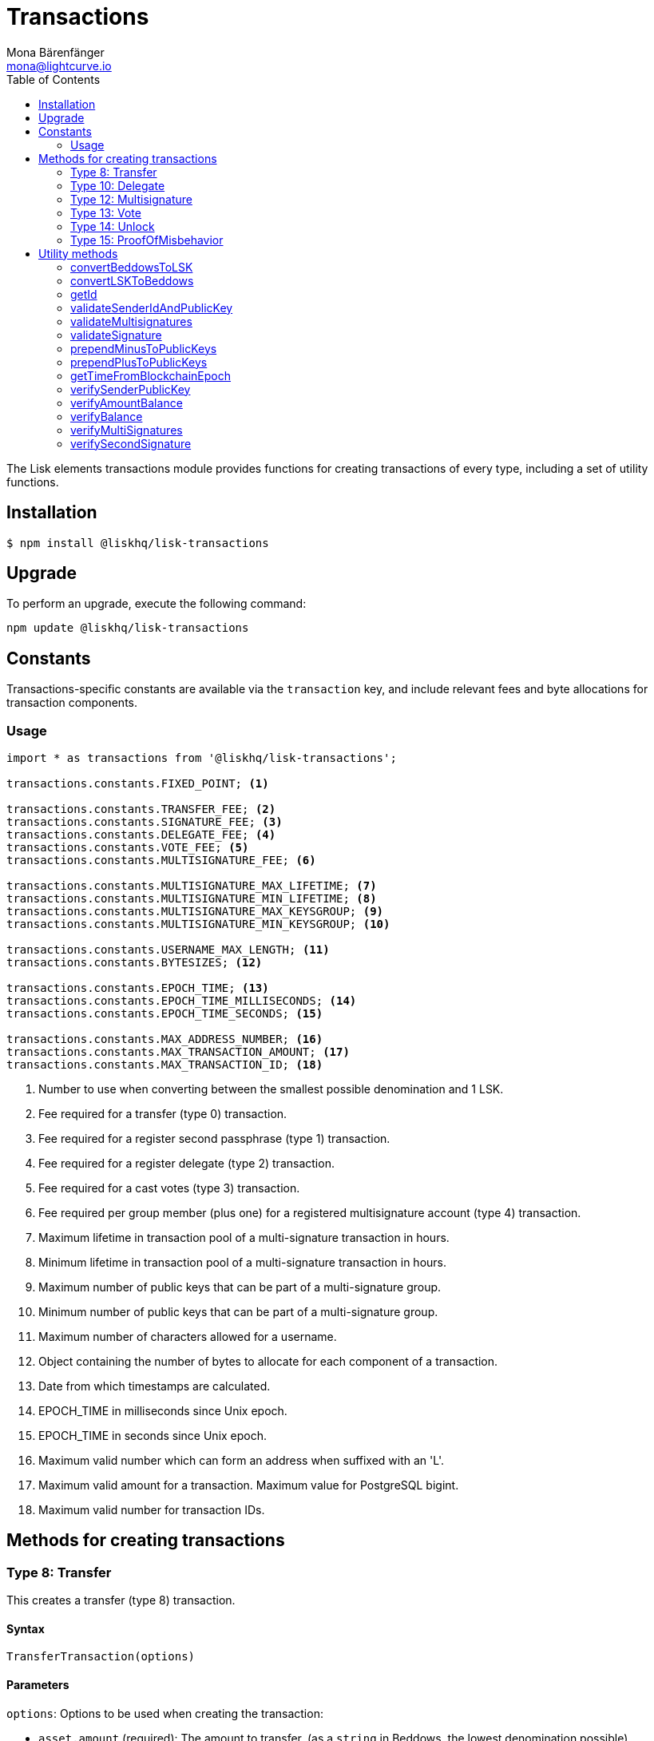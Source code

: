 = Transactions
Mona Bärenfänger <mona@lightcurve.io>
:description: Technical references regarding the transactions packages of Lisk elements. This consists of usage examples, available options and example responses.
:toc:

The Lisk elements transactions module provides functions for creating transactions of every type, including a set of utility functions.

== Installation

[source,bash]
----
$ npm install @liskhq/lisk-transactions
----

== Upgrade

To perform an upgrade, execute the following command:

[source,bash]
----
npm update @liskhq/lisk-transactions
----

== Constants

Transactions-specific constants are available via the `transaction` key, and include relevant fees and byte allocations for transaction components.

=== Usage

[source,js]
----
import * as transactions from '@liskhq/lisk-transactions';

transactions.constants.FIXED_POINT; <1>

transactions.constants.TRANSFER_FEE; <2>
transactions.constants.SIGNATURE_FEE; <3>
transactions.constants.DELEGATE_FEE; <4>
transactions.constants.VOTE_FEE; <5>
transactions.constants.MULTISIGNATURE_FEE; <6>

transactions.constants.MULTISIGNATURE_MAX_LIFETIME; <7>
transactions.constants.MULTISIGNATURE_MIN_LIFETIME; <8>
transactions.constants.MULTISIGNATURE_MAX_KEYSGROUP; <9>
transactions.constants.MULTISIGNATURE_MIN_KEYSGROUP; <10>

transactions.constants.USERNAME_MAX_LENGTH; <11>
transactions.constants.BYTESIZES; <12>

transactions.constants.EPOCH_TIME; <13>
transactions.constants.EPOCH_TIME_MILLISECONDS; <14>
transactions.constants.EPOCH_TIME_SECONDS; <15>

transactions.constants.MAX_ADDRESS_NUMBER; <16>
transactions.constants.MAX_TRANSACTION_AMOUNT; <17>
transactions.constants.MAX_TRANSACTION_ID; <18>
----

<1> Number to use when converting between the smallest possible denomination and 1 LSK.
<2> Fee required for a transfer (type 0) transaction.
<3> Fee required for a register second passphrase (type 1) transaction.
<4> Fee required for a register delegate (type 2) transaction.
<5> Fee required for a cast votes (type 3) transaction.
<6> Fee required per group member (plus one) for a registered multisignature account (type 4) transaction.
<7> Maximum lifetime in transaction pool of a multi-signature transaction in hours.
<8> Minimum lifetime in transaction pool of a multi-signature transaction in hours.
<9> Maximum number of public keys that can be part of a multi-signature group.
<10> Minimum number of public keys that can be part of a multi-signature group.
<11> Maximum number of characters allowed for a username.
<12> Object containing the number of bytes to allocate for each component of a transaction.
<13> Date from which timestamps are calculated.
<14> EPOCH_TIME in milliseconds since Unix epoch.
<15> EPOCH_TIME in seconds since Unix epoch.
<16> Maximum valid number which can form an address when suffixed with an 'L'.
<17> Maximum valid amount for a transaction.
Maximum value for PostgreSQL bigint.
<18> Maximum valid number for transaction IDs.

== Methods for creating transactions

=== Type 8: Transfer

This creates a transfer (type 8) transaction.

==== Syntax

[source,js]
----
TransferTransaction(options)
----

==== Parameters

`options`: Options to be used when creating the transaction:

* `asset.amount` (required): The amount to transfer, (as a `string` in Beddows, the lowest denomination possible).
* `recipientId` (required): The address of the recipient.
* `data` (optional): data to include in the transaction asset.
(Must be a UTF8-encoded string of maximum 64 characters.)

==== Return value

`object`: The created transaction object.

==== Example

[source,js]
----
const tx = new transactions.TransferTransaction({
    asset:{
        amount: '15000000',
        recipientId: '123L',
        data: 'Hello Lisk!'
    }
});
/*
TransferTransaction {
  senderPublicKey: '',
  signatures: [],
  nonce: 0n,
  fee: 0n,
  type: 8,
  _id: undefined,
  confirmations: undefined,
  blockId: undefined,
  height: undefined,
  receivedAt: undefined,
  asset: { data: 'Hello Lisk!', recipientId: '123L', amount: 15000000n }
}
*/
----

=== Type 10: Delegate

This creates a register delegate (type 10) transaction.

==== Syntax

[source,js]
----
DelegateTransaction(options)
----

==== Parameters

`options`: Options to be used when creating the transaction:

* `asset.username`: The delegate username to register.

==== Return value

`object`: The created transaction object.

==== Example

[source,js]
----
const tx =  new transactions.DelegateTransaction({ asset:{ username: 'myDelegate'}});
/*
DelegateTransaction {
  senderPublicKey: '',
  signatures: [],
  nonce: 0n,
  fee: 0n,
  type: 10,
  _id: undefined,
  confirmations: undefined,
  blockId: undefined,
  height: undefined,
  receivedAt: undefined,
  asset: { username: 'myDelegate' }
}
*/
----

=== Type 12: Multisignature

This creates a register multisignature account (type 12) transaction.

==== Syntax

[source,js]
----
MultisignatureTransaction(options)
----

==== Parameters

`options`: Options to be used when creating the transaction can be found below:

* `asset.mandatoryKeys`: An array of public keys which are required for the multisignature group.
* `asset.optionalKeys`: An array of public keys which are optionally part of the multisignature group.
* `asset.numberOfSignatures`: The minimum number of signatures required to authorise a transaction.
Needs to be a value between 1 and 64.
* `nonce`: Nonce of the account that will sign this transaction.
* `fee`: The transaction fee.
Has to be equal or greater than the minimum fee for this transaction.

==== Return value

`object`: The created transaction object.

==== Example

[source,js]
----
const tx = new transactions.MultisignatureTransaction({
    asset: {
        mandatoryKeys: [
            '9d3058175acab969f41ad9b86f7a2926c74258670fe56b37c429c01fca9f2f0f',
            '141b16ac8d5bd150f16b1caa08f689057ca4c4434445e56661831f4e671b7c0a',
            '3ff32442bb6da7d60c1b7752b24e6467813c9b698e0f278d48c43580da972135',
        ],
        optionalKeys: [],
        numberOfSignatures: 3,
    },
    nonce: '2',
    fee: '250000',
});
console.log(tx);
/*
MultisignatureTransaction {
  senderPublicKey: '',
  signatures: [],
  nonce: 2n,
  fee: 250000n,
  type: 12,
  _id: undefined,
  confirmations: undefined,
  blockId: undefined,
  height: undefined,
  receivedAt: undefined,
  asset: {
    mandatoryKeys: [
      '9d3058175acab969f41ad9b86f7a2926c74258670fe56b37c429c01fca9f2f0f',
      '141b16ac8d5bd150f16b1caa08f689057ca4c4434445e56661831f4e671b7c0a',
      '3ff32442bb6da7d60c1b7752b24e6467813c9b698e0f278d48c43580da972135',
    ],
    optionalKeys: [],
    numberOfSignatures: 3,
    networkIdentifier: '7158c297294a540bc9ac6e474529c3da38d03ece056e3fa2d98141e6ec54132d'
  },
  MAX_KEYS_COUNT: 64
}
*/
----

[[vote]]
=== Type 13: Vote

This creates a cast votes (type 13) transaction.

==== Syntax

[source,js]
----
castVotes(options)
----

==== Parameters

`options`: Options to be used when creating the transaction can be found below:

* `asset.votes`: An array of objects with a `delegateAddress` and the `amount` of tokens that will be locked for this delegate.

==== Return value

`object`: The created transaction object.

==== Example

[source,js]
----
const tx = new transactions.VoteTransaction({
    asset:{
        votes:[
            { delegateAddress:'11750255083444888021L', amount: '-1000000000'},
            { delegateAddress:'64373847834494888026L', amount: '3000000000'}
        ]
    }
});

/*
VoteTransaction {
  senderPublicKey: '',
  signatures: [],
  nonce: 0n,
  fee: 0n,
  type: 13,
  _id: undefined,
  confirmations: undefined,
  blockId: undefined,
  height: undefined,
  receivedAt: undefined,
  asset: { votes: [
  { delegateAddress: '11750255083444888021L', amount: -1000000000n },
  { delegateAddress: '64373847834494888026L', amount: 3000000000n }
  ]}
}
  */
----

=== Type 14: Unlock

This creates a unlock (type 14) transaction, to unlock tokens that have been locked with the <<vote,VoteTransaction>>.

==== Syntax

[source,js]
----
UnlockTransaction(options)
----

==== Parameters

`options`: Options to be used when creating the transaction can be found below:

* `asset.unlockingObjects`: An array of objects with a `delegateAddress`, the `unvoteHeight` and the `amount` of tokens that will be unlocked for this delegate.

==== Return value

`object`: The created transaction object.

==== Example

[source,js]
----
const tx = new transactions.UnlockTransaction({
    asset:{
        unlockingObjects:[
            { delegateAddress:'11750255083444888021L', amount: '-1000000000', unvoteHeight: '1234'},
            { delegateAddress:'64373847834494888026L', amount: '3000000000', unvoteHeight: '1234' }
        ]
    }
});
/*
UnlockTransaction {
  senderPublicKey: '',
  signatures: [],
  nonce: 0n,
  fee: 0n,
  type: 14,
  _id: undefined,
  confirmations: undefined,
  blockId: undefined,
  height: undefined,
  receivedAt: undefined,
  asset: { unlockingObjects: [
  {
    delegateAddress: '11750255083444888021L',
    amount: -1000000000n,
    unvoteHeight: '1234'
  },
  {
    delegateAddress: '64373847834494888026L',
    amount: 3000000000n,
    unvoteHeight: '1234'
  }
 ]}
}
  */
----

=== Type 15: ProofOfMisbehavior

This creates a proof of misbehavior (type 15) transaction.

==== Syntax

[source,js]
----
transactions.ProofOfMisbehaviorTransaction(options)
----

==== Parameters

`options`: Options to be used when creating the transaction can be found below:

* `asset.header1` (required): The blockheader that is contradicting with `asset.header2` as per BFT violation rules.
* `asset.header2` (required): The blockheader that is contradicting with `asset.header1` as per BFT violation rules.

==== Return value

`object`: The created transaction object.

==== Example

[source,js]
----
const tx = new transactions.ProofOfMisbehaviorTransaction({
    asset:{
        header1: {
            blockSignature: 'e8b4768a7805bdcef097458e52b4acc5aed9816032504a57a0ae14ede0054bd916ddc0ff93a4baac91048930afde72f0e89a9fd5b07bd98620e3d5558b34b005',
            generatorPublicKey: '7a7f24c061db6a92320ba14323f814c20dbcc811a931ead3ca63c75a4de1b643',
            height: 8938,
            maxHeightPreviouslyForged: 8788,
            maxHeightPrevoted: 8868,
            numberOfTransactions: 0,
            payloadHash: 'e3b0c44298fc1c149afbf4c8996fb92427ae41e4649b934ca495991b7852b855',
            payloadLength: 0,
            previousBlockId: '9326981395427095175',
            reward: '500000000',
            seedReveal: 'abe2a66d7a35fd7b580e977d9f7911ae',
            timestamp: 122329567,
            totalAmount: '0',
            totalFee: '0',
            version: 2
        },
        header2: {
            blockSignature: '31ccf4ce1a3a224a2a32c3f4bdc6fad0ddb8feb45b05b7d411eee1a608f9d91284d09c727bba173c882d5dc90cb951c5affc10462d650031a627e00d919cbf08',
            generatorPublicKey: '7a7f24c061db6a92320ba14323f814c20dbcc811a931ead3ca63c75a4de1b643',
            height: 8933,
            maxHeightPreviouslyForged: 8788,
            maxHeightPrevoted: 8868,
            numberOfTransactions: 0,
            payloadHash: 'e3b0c44298fc1c149afbf4c8996fb92427ae41e4649b934ca495991b7852b855',
            payloadLength: 0,
            previousBlockId: '9326981395427095175',
            reward: '500000000',
            seedReveal: 'abe2a66d7a35fd7b580e977d9f7911ae',
            timestamp: 122329567,
            totalAmount: '0',
            totalFee: '0',
            version: 2
        }
    }
});
/*
ProofOfMisbehaviorTransaction {
  senderPublicKey: '',
  signatures: [],
  nonce: 0n,
  fee: 0n,
  type: 15,
  _id: undefined,
  confirmations: undefined,
  blockId: undefined,
  height: undefined,
  receivedAt: undefined,
  asset: {
    header1: {
      blockSignature: 'e8b4768a7805bdcef097458e52b4acc5aed9816032504a57a0ae14ede0054bd916ddc0ff93a4baac91048930afde72f0e89a9fd5b07bd98620e3d5558b34b005',
      generatorPublicKey: '7a7f24c061db6a92320ba14323f814c20dbcc811a931ead3ca63c75a4de1b643',
      height: 8938,
      maxHeightPreviouslyForged: 8788,
      maxHeightPrevoted: 8868,
      numberOfTransactions: 0,
      payloadHash: 'e3b0c44298fc1c149afbf4c8996fb92427ae41e4649b934ca495991b7852b855',
      payloadLength: 0,
      previousBlockId: '9326981395427095175',
      reward: '500000000',
      seedReveal: 'abe2a66d7a35fd7b580e977d9f7911ae',
      timestamp: 122329567,
      totalAmount: '0',
      totalFee: '0',
      version: 2
    },
    header2: {
      blockSignature: '31ccf4ce1a3a224a2a32c3f4bdc6fad0ddb8feb45b05b7d411eee1a608f9d91284d09c727bba173c882d5dc90cb951c5affc10462d650031a627e00d919cbf08',
      generatorPublicKey: '7a7f24c061db6a92320ba14323f814c20dbcc811a931ead3ca63c75a4de1b643',
      height: 8933,
      maxHeightPreviouslyForged: 8788,
      maxHeightPrevoted: 8868,
      numberOfTransactions: 0,
      payloadHash: 'e3b0c44298fc1c149afbf4c8996fb92427ae41e4649b934ca495991b7852b855',
      payloadLength: 0,
      previousBlockId: '9326981395427095175',
      reward: '500000000',
      seedReveal: 'abe2a66d7a35fd7b580e977d9f7911ae',
      timestamp: 122329567,
      totalAmount: '0',
      totalFee: '0',
      version: 2
    },
    reward: 0n
  }
}

  */
----

== Utility methods

=== convertBeddowsToLSK

This converts amounts in Beddows, (the smallest denomination) to the amounts in one LSK.

==== Syntax

[source,js]
----
convertBeddowsToLSK(amount)
----

==== Parameters

`amount`: `string` decimal representation of amount to be converted.

==== Return value

`string`: Amount in LSK.

==== Examples

[source,js]
----
transactions.utils.convertBeddowsToLSK('100000'); // '0.001'
----

=== convertLSKToBeddows

This converts the amounts in LSK to the amounts in Beddows, (the smallest denomination).

==== Syntax

[source,js]
----
convertLSKToBeddows(amount)
----

==== Parameters

`amount`: `string` decimal representation of amount to be converted.

==== Return value

`string`: Amount in Beddows.

==== Examples

[source,js]
----
transactions.utils.convertLSKToBeddows('0.001'); // '100000'
----

=== getId

Returns a transaction ID for a transaction.

==== Syntax

[source,js]
----
getId(transactionBytes)
----

==== Parameters

`transactionBytes`: The buffer representation of the transaction whose ID is required.

==== Return value

`string`: The transaction ID.

=== validateSenderIdAndPublicKey

Validates if the senderId matches the public key of a transaction.

==== Syntax

[source,js]
----
validateSenderIdAndPublicKey(id, senderId, publicKey)
----

==== Parameters

* `id`: The transaction id.
* `senderId`: The address to validate as `string`.
* `senderPublicKey`: The public key to validate as `string`.

==== Return value

`boolean`: `true` if the public key matches the senderId, otherwise an error will be thrown.

=== validateMultisignatures

Validates multisignatures.

==== Syntax

[source,js]
----
validateMultisignatures(publicKeys, signatures, minimumValidations, transactionBytes(,id))
----

==== Parameters

* `publicKeys`: The public key to validate as list of ``string``s.
* `signatures`: The signature to validate as `string`.
* `minimumValidations`: The public key to validate as `number`.
* `transactionBytes`: The buffer representation of the transaction.
* `id`: Optional transaction id.

==== Return value

`boolean`: `true` if the signature is valid for the provided transaction and public key, otherwise an error will be thrown.

=== validateSignature

Validates a signature.

==== Syntax

[source,js]
----
validateSignature(publicKey, signature, transactionBytes(,id))
----

==== Parameters

* `publicKey`: The public key to validate as `string`.
* `signature`: The signature to validate as `string`.
* `transactionBytes`: The buffer representation of the transaction.
* `id`: Optional transaction id.

==== Return value

`boolean`: `true` if the signature is valid for the provided transaction and public key, otherwise an error will be thrown.

=== prependMinusToPublicKeys

Prepends a `-` to a list of public keys.

==== Syntax

[source,js]
----
prependMinusToPublicKeys([publicKeys])
----

==== Parameters

`publicKeys`: List of public keys.

==== Return value

`publicKeys`: A list of public keys with a `-` prepended.

=== prependPlusToPublicKeys

Prepends a `+` to a list of public keys.

==== Syntax

[source,js]
----
prependPlusToPublicKeys([publicKeys])
----

==== Parameters

`publicKeys`: List of public keys.

==== Return value

`publicKeys`: A list of public keys with a `+` prepended.

=== getTimeFromBlockchainEpoch

Calculates the number of seconds that elapsed since the network epoch time.
Chooses the current time, if no time is provided.
==== Syntax

[source,js]
----
getTimeFromBlockchainEpoch(timestamp)
----

==== Parameters

`timestamp`: Optional timestamp in seconds as `number`.

==== Return value

`timestamp`: The time that has been elapsed between the network epoch time and the provided timestamp.

=== verifySenderPublicKey

Verifies a public key from a sender of a transaction.

==== Syntax

[source,js]
----
verifySenderPublicKey(id, sender, publicKey)
----

==== Parameters

* `id`: The id of the transaction.
* `sender`: The sender account of the transaction.
* `publicKey`: The public key to verify.

==== Return value

`undefined`: if the public key is verified.
 A `TransactionError` is thrown, if the verification fails.

=== verifyAmountBalance

Verifies if an account has enough balance to pay the amount and the fee of a transaction.

==== Syntax

[source,js]
----
verifyAmountBalance(id, account, amount, fee)
----

==== Parameters

* `id`: The id of the transaction.
* `account`: The sender account of the transaction.
* `amount`: The amount of the transaction.
* `fee`: The fee of the transaction.

==== Return value

`undefined`: if the accounts has enough balance to pay the amount and fee of the transaction.
 A `TransactionError` is thrown, if the verification fails.

=== verifyBalance

Verifies if an account has enough balance to send a transaction.

==== Syntax

[source,js]
----
verifyBalance(id, account, amount)
----

==== Parameters

* `id`: The id of the transaction.
* `account`: The sender account of the transaction.
* `amount`: The amount of the transaction.

==== Return value

`undefined`: If the accounts has enough balance to send the transaction.
 A `TransactionError` is thrown, if the verification fails.

=== verifyMultiSignatures

Verifies signatures of a multisignature account for a transaction.

==== Syntax

[source,js]
----
verifyMultiSignatures(id, sender, signatures, transactionBytes)
----

==== Parameters

* `id`: The id of the transaction.
* `sender`: The sender account of the transaction.
* `signatures`: The signatures to verify.
* `transactionBytes`: The buffer representation of the transaction.

==== Return value

`object`: An object with the following:

* `status` Contains the result of the validation of the signatures.
* `errors` A list of ``TransactionError``s, empty if none have been thrown.


=== verifySecondSignature

Verifies the second signature of an account for a transaction.

==== Syntax

[source,js]
----
verifySecondSignature(id, sender, signSignature, transactionBytes)
----

==== Parameters

* `id`: The id of the transaction.
* `sender`: The sender account of the transaction.
* `signSignature`: The signature to verify.
* `transactionBytes`: The buffer representation of the transaction.

==== Return value

`object`: An object with the following:

* `status` Contains the result of the validation of the second signature.
* `errors` A list of ``TransactionError``s, empty if none have been thrown.

